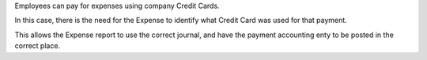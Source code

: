 Employees can pay for expenses using company Credit Cards.

In this case, there is the need for the Expense to identify
what Credit Card was used for that payment.

This allows the Expense report to use the correct journal,
and have the payment accounting enty to be posted in the correct place.
